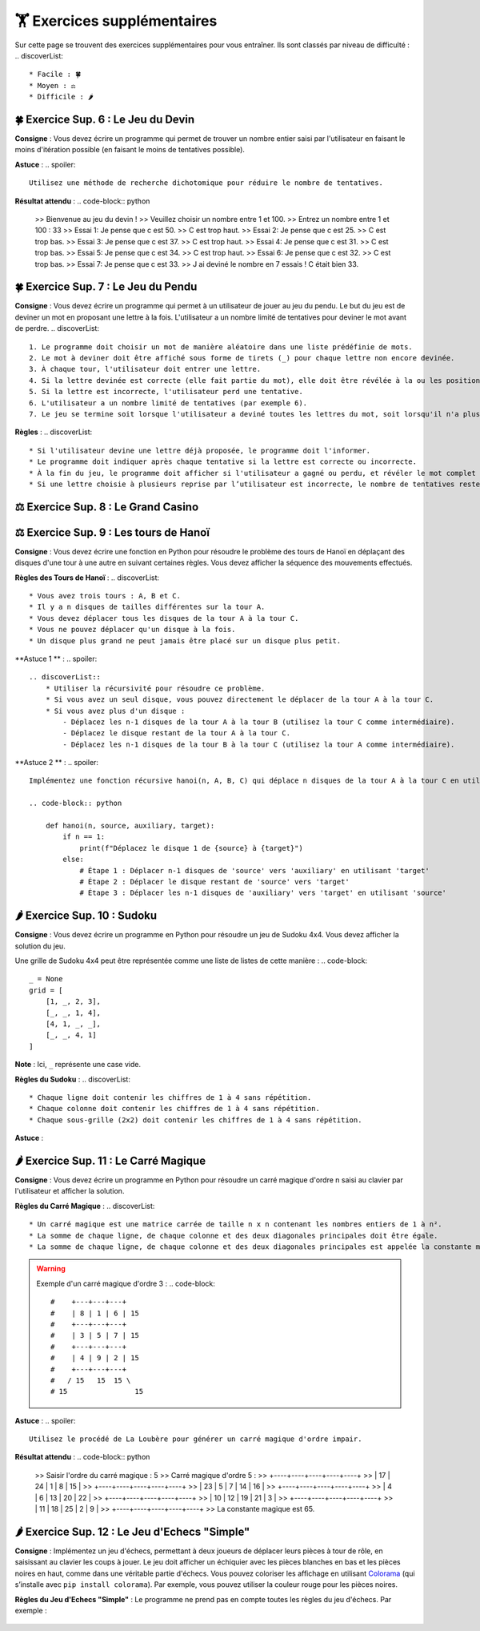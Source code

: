 🏋️ Exercices supplémentaires
=========================
.. slide::
Sur cette page se trouvent des exercices supplémentaires pour vous entraîner. Ils sont classés par niveau de difficulté :
.. discoverList::
    * Facile : 🍀
    * Moyen : ⚖️
    * Difficile : 🌶️

.. slide::
🍀 Exercice Sup. 6 : Le Jeu du Devin
~~~~~~~~~~~~~~~~~~~~~~~~~~~~~~

**Consigne** : Vous devez écrire un programme qui permet de trouver un nombre entier saisi par l'utilisateur en faisant le moins d'itération possible (en faisant le moins de tentatives possible).

**Astuce** :
.. spoiler::
    Utilisez une méthode de recherche dichotomique pour réduire le nombre de tentatives.

**Résultat attendu** :
.. code-block:: python
        >> Bienvenue au jeu du devin !
        >> Veuillez choisir un nombre entre 1 et 100.
        >> Entrez un nombre entre 1 et 100 : 33
        >> Essai 1: Je pense que c est 50.
        >> C est trop haut.
        >> Essai 2: Je pense que c est 25.
        >> C est trop bas.
        >> Essai 3: Je pense que c est 37.
        >> C est trop haut.
        >> Essai 4: Je pense que c est 31.
        >> C est trop bas.
        >> Essai 5: Je pense que c est 34.
        >> C est trop haut.
        >> Essai 6: Je pense que c est 32.
        >> C est trop bas.
        >> Essai 7: Je pense que c est 33.
        >> J ai deviné le nombre en 7 essais ! C était bien 33.

.. slide::
🍀 Exercice Sup. 7 : Le Jeu du Pendu
~~~~~~~~~~~~~~~~~~~~~~~~~~~~~~

**Consigne** : Vous devez écrire un programme qui permet à un utilisateur de jouer au jeu du pendu. Le but du jeu est de deviner un mot en proposant une lettre à la fois. L'utilisateur a un nombre limité de tentatives pour deviner le mot avant de perdre.
.. discoverList::
    1. Le programme doit choisir un mot de manière aléatoire dans une liste prédéfinie de mots.
    2. Le mot à deviner doit être affiché sous forme de tirets (_) pour chaque lettre non encore devinée.
    3. À chaque tour, l'utilisateur doit entrer une lettre.
    4. Si la lettre devinée est correcte (elle fait partie du mot), elle doit être révélée à la ou les positions correspondantes dans le mot.
    5. Si la lettre est incorrecte, l'utilisateur perd une tentative.
    6. L'utilisateur a un nombre limité de tentatives (par exemple 6).
    7. Le jeu se termine soit lorsque l'utilisateur a deviné toutes les lettres du mot, soit lorsqu'il n'a plus de tentatives restantes.

**Règles** :
.. discoverList::
    * Si l'utilisateur devine une lettre déjà proposée, le programme doit l'informer.
    * Le programme doit indiquer après chaque tentative si la lettre est correcte ou incorrecte.
    * À la fin du jeu, le programme doit afficher si l'utilisateur a gagné ou perdu, et révéler le mot complet si nécessaire.
    * Si une lettre choisie à plusieurs reprise par l’utilisateur est incorrecte, le nombre de tentatives restentes à jouer ne diminue qu’une seule fois.

.. slide::
⚖️ Exercice Sup. 8 : Le Grand Casino
~~~~~~~~~~~~~~~~~~~~~~~~~~~~~~

.. slide::
⚖️ Exercice Sup. 9 : Les tours de Hanoï
~~~~~~~~~~~~~~~~~~~~~~~~~~~~~~

.. image:: images/Tower_of_Hanoi_4.gif
    :alt: Les tours de Hanoï
    :align: center

**Consigne** : Vous devez écrire une fonction en Python pour résoudre le problème des tours de Hanoï en déplaçant des disques d'une tour à une autre en suivant certaines règles. Vous devez afficher la séquence des mouvements effectués.

**Règles des Tours de Hanoï** :
.. discoverList::
    * Vous avez trois tours : A, B et C.
    * Il y a n disques de tailles différentes sur la tour A.
    * Vous devez déplacer tous les disques de la tour A à la tour C.
    * Vous ne pouvez déplacer qu'un disque à la fois.
    * Un disque plus grand ne peut jamais être placé sur un disque plus petit.

**Astuce 1 ** :
.. spoiler::
    .. discoverList::
        * Utiliser la récursivité pour résoudre ce problème.
        * Si vous avez un seul disque, vous pouvez directement le déplacer de la tour A à la tour C.
        * Si vous avez plus d'un disque :
            - Déplacez les n-1 disques de la tour A à la tour B (utilisez la tour C comme intermédiaire).
            - Déplacez le disque restant de la tour A à la tour C.
            - Déplacez les n-1 disques de la tour B à la tour C (utilisez la tour A comme intermédiaire).

**Astuce 2 ** :
.. spoiler::
    Implémentez une fonction récursive hanoi(n, A, B, C) qui déplace n disques de la tour A à la tour C en utilisant la tour B comme intermédiaire.

    .. code-block:: python
        
        def hanoi(n, source, auxiliary, target):
            if n == 1:
                print(f"Déplacez le disque 1 de {source} à {target}")
            else:
                # Étape 1 : Déplacer n-1 disques de 'source' vers 'auxiliary' en utilisant 'target'
                # Étape 2 : Déplacer le disque restant de 'source' vers 'target'
                # Étape 3 : Déplacer les n-1 disques de 'auxiliary' vers 'target' en utilisant 'source'


.. slide::
🌶️ Exercice Sup. 10 : Sudoku
~~~~~~~~~~~~~~~~~~~~~~~~~~~~~~
**Consigne** : Vous devez écrire un programme en Python pour résoudre un jeu de Sudoku 4x4. Vous devez afficher la solution du jeu.

Une grille de Sudoku 4x4 peut être représentée comme une liste de listes de cette manière :
.. code-block::
    _ = None
    grid = [
        [1, _, 2, 3],
        [_, _, 1, 4],
        [4, 1, _, _],
        [_, _, 4, 1]
    ]
**Note** : Ici, ``_`` représente une case vide.

**Règles du Sudoku** :
.. discoverList::
    * Chaque ligne doit contenir les chiffres de 1 à 4 sans répétition.
    * Chaque colonne doit contenir les chiffres de 1 à 4 sans répétition.
    * Chaque sous-grille (2x2) doit contenir les chiffres de 1 à 4 sans répétition.

.. step::
    **Question 1** : Vérifier si la grille est correctement remplie  
    Créez une fonction ``is_grid_valid(grid)`` qui vérifie si la grille suit les règles du Sudoku.

.. step::
    **Question 2** : Trouver les valeurs possibles pour une cellule  
    Créez une fonction ``possible_values(grid, row, col)`` qui prend une grille et la position d'une case vide (ligne et colonne) et renvoie une liste des valeurs possibles pour cette case selon les règles du Sudoku.

.. step::
    **Question 3** : Résoudre la grille
        Créez une fonction ``solve(grid)`` qui essaie de remplir la grille Sudoku avec des valeurs valides. Utilisez une approche de type backtracking (à rechercher sur internet) pour tester différentes possibilités jusqu'à trouver une solution.

**Astuce** :

.. spoiler::
    Squelette du programme :
    .. code-block:: python
        _ = None  # Utilisation de _ pour représenter les cases vides (None)

        def is_row_valid(grid: list, row: int) -> bool:
            """
            Vérifie si une ligne donnée est valide :
            
            Args:
                grid (list): La grille du Sudoku 4x4.
                row (int): Le numéro de la ligne à vérifier.
            
            Returns:
                bool: True si la ligne est valide, False sinon.
            """
        def is_column_valid(grid: list, col: int) -> bool:
            """
            Vérifie si une colonne donnée est valide :
            
            Args:
                grid (list): La grille du Sudoku 4x4.
                col (int): Le numéro de la colonne à vérifier.
            
            Returns:
                bool: True si la colonne est valide, False sinon.
            """
        def is_subgrid_valid(grid: list, row: int, col: int) -> bool:
            """
            Vérifie si une sous-grille 2x2 est valide :
            
            Args:
                grid (list): La grille du Sudoku 4x4.
                row (int): Le numéro de la ligne de départ de la sous-grille.
                col (int): Le numéro de la colonne de départ de la sous-grille.
            
            Returns:
                bool: True si la sous-grille est valide, False sinon.
            """
        def is_grid_valid(grid: list) -> bool:
            """
            Vérifie si toute la grille est valide en respectant les règles du Sudoku.
            
            Args:
                grid (list): La grille du Sudoku 4x4.
            
            Returns:
                bool: True si toute la grille est valide, False sinon.
            """
        def possible_values(grid: list, row: int, col: int) -> list:
            """
            Renvoie la liste des valeurs possibles pour une case vide donnée.
            
            Args:
                grid (list): La grille du Sudoku 4x4.
                row (int): Le numéro de la ligne de la case vide.
                col (int): Le numéro de la colonne de la case vide.
            
            Returns:
                list: Liste des valeurs possibles pour la case vide.
            """
        def solve(grid: list) -> bool:
            """
            Résout la grille Sudoku en utilisant une approche de backtracking.
            
            Args:
                grid (list): La grille du Sudoku 4x4.
            
            Returns:
                bool: True si la grille est résolue, False sinon.
            """

.. slide::
🌶️ Exercice Sup. 11 : Le Carré Magique
~~~~~~~~~~~~~~~~~~~~~~~~~~~~~~

**Consigne** : Vous devez écrire un programme en Python pour résoudre un carré magique d'ordre n saisi au clavier par l'utilisateur et afficher la solution.

**Règles du Carré Magique** :
.. discoverList::
    * Un carré magique est une matrice carrée de taille n x n contenant les nombres entiers de 1 à n².
    * La somme de chaque ligne, de chaque colonne et des deux diagonales principales doit être égale.
    * La somme de chaque ligne, de chaque colonne et des deux diagonales principales est appelée la constante magique et est égale à n(n²+1)/2.

.. warning::
    Exemple d'un carré magique d'ordre 3 :
    .. code-block::
        #    +---+---+---+
        #    | 8 | 1 | 6 | 15
        #    +---+---+---+
        #    | 3 | 5 | 7 | 15
        #    +---+---+---+
        #    | 4 | 9 | 2 | 15
        #    +---+---+---+
        #   / 15   15  15 \
        # 15                15

**Astuce** :
.. spoiler::
    Utilisez le procédé de La Loubère pour générer un carré magique d'ordre impair.

**Résultat attendu** :
.. code-block:: python
    >> Saisir l'ordre du carré magique : 5
    >> Carré magique d'ordre 5 :
    >> +----+----+----+----+----+
    >> | 17 | 24 |  1 |  8 | 15 |
    >> +----+----+----+----+----+
    >> | 23 |  5 |  7 | 14 | 16 |
    >> +----+----+----+----+----+
    >> |  4 |  6 | 13 | 20 | 22 |
    >> +----+----+----+----+----+
    >> | 10 | 12 | 19 | 21 |  3 |
    >> +----+----+----+----+----+
    >> | 11 | 18 | 25 |  2 |  9 |
    >> +----+----+----+----+----+
    >> La constante magique est 65.

.. slide::
🌶️ Exercice Sup. 12 : Le Jeu d'Echecs "Simple"
~~~~~~~~~~~~~~~~~~~~~~~~~~~~~~

**Consigne** : Implémentez un jeu d'échecs, permettant à deux joueurs de déplacer leurs pièces à tour de rôle, en saisissant au clavier les coups à jouer. Le jeu doit afficher un échiquier avec les pièces blanches en bas et les pièces noires en haut, comme dans une véritable partie d'échecs. Vous pouvez coloriser les affichage en utilisant `Colorama <https://pypi.org/project/colorama/>`_ (qui s’installe avec ``pip install colorama``). Par exemple, vous pouvez utiliser la couleur rouge pour les pièces noires.

**Règles du Jeu d'Echecs "Simple"** :  
Le programme ne prend pas en compte toutes les règles du jeu d'échecs. Par exemple :
    .. discoverList::
        * Les mouvements spécifiques à chaque type de pièce ne sont pas gérés (tous les coups sont permis tant que la case d'arrivée est valide).
        * Il n'y a pas de gestion de l'échec et mat et de la promotion de pions.
        * Les joueurs doivent simplement saisir des mouvements valides (les coups non conformes sont rejetés).